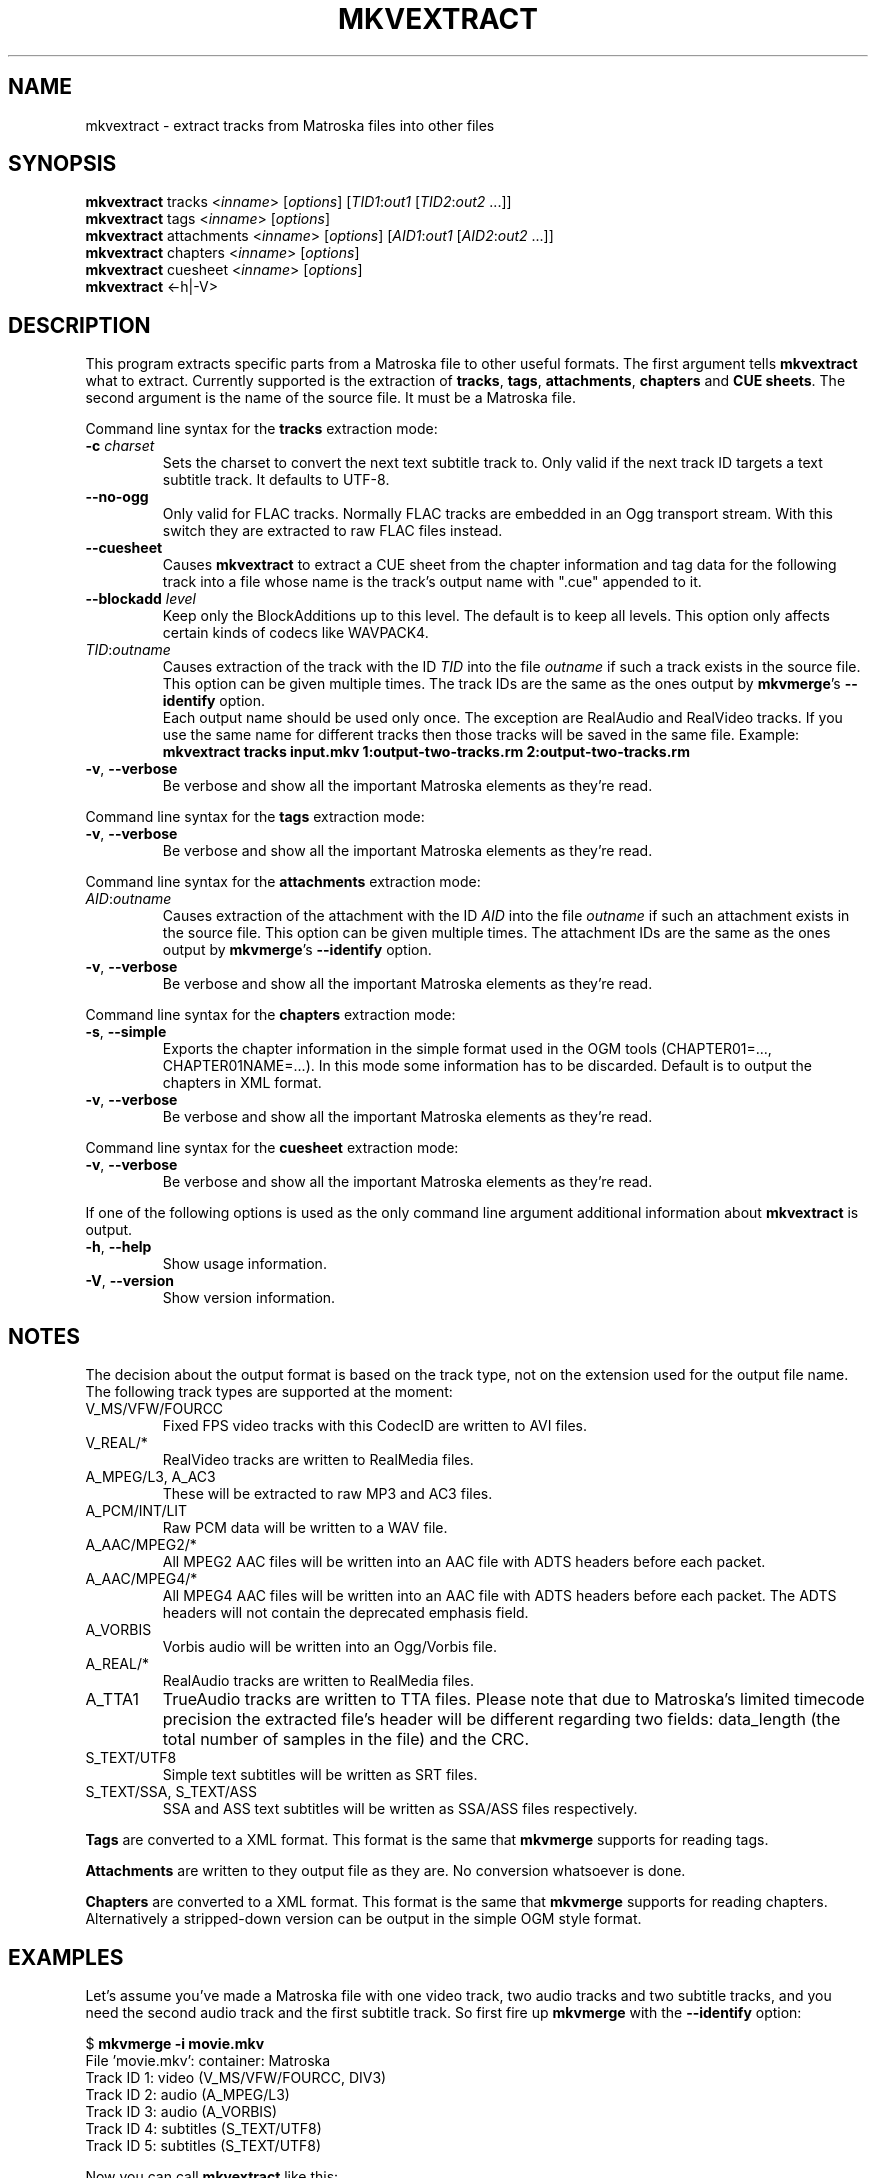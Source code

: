.TH MKVEXTRACT "1" "March 2005" "mkvextract v1.4.1" "User Commands"


.SH NAME
mkvextract \- extract tracks from Matroska files into other files


.SH SYNOPSIS
.B mkvextract
tracks <\fIinname\fR> [\fIoptions\fR] [\fITID1\fR:\fIout1\fR [\fITID2\fR:\fIout2\fR ...]]
.br
.B mkvextract
tags <\fIinname\fR> [\fIoptions\fR]
.br
.B mkvextract
attachments <\fIinname\fR> [\fIoptions\fR] [\fIAID1\fR:\fIout1\fR [\fIAID2\fR:\fIout2\fR ...]]
.br
.B mkvextract
chapters <\fIinname\fR> [\fIoptions\fR]
.br
.B mkvextract
cuesheet <\fIinname\fR> [\fIoptions\fR]
.br
.B mkvextract
<\-h|\-V>


.SH DESCRIPTION
.LP
This program extracts specific parts from a Matroska file to other useful
formats. The first argument tells \fBmkvextract\fR what to extract. Currently
supported is the extraction of \fBtracks\fR, \fBtags\fR, \fBattachments\fR,
\fBchapters\fR and \fBCUE sheets\fR.
The second argument is the name of the source file. It must be a Matroska file.

.LP
Command line syntax for the \fBtracks\fR extraction mode:
.TP
\fB\-c\fR \fIcharset\fR
Sets the charset to convert the next text subtitle track to. Only valid if the
next track ID targets a text subtitle track. It defaults to UTF-8.
.TP
\fB\-\-no\-ogg\fR
Only valid for FLAC tracks. Normally FLAC tracks are embedded in an Ogg
transport stream. With this switch they are extracted to raw FLAC files
instead.
.TP
\fB\-\-cuesheet\fR
Causes \fBmkvextract\fR to extract a CUE sheet from the chapter information
and tag data for the following track into a file whose name is the track's
output name with ".cue" appended to it.
.TP
\fB\-\-blockadd\fR \fIlevel\fR
Keep only the BlockAdditions up to this level.
The default is to keep all levels.
This option only affects certain kinds of codecs like WAVPACK4.
.TP
\fITID\fR:\fIoutname\fR
Causes extraction of the track with the ID \fITID\fR into the file
\fIoutname\fR if such a track exists in the source file. This option can be
given multiple times. The track IDs are the same as the ones output by
\fBmkvmerge\fR's \fB--identify\fR option.
.br
Each output name should be used only once. The exception are RealAudio and
RealVideo tracks. If you use the same name for different tracks then those
tracks will be saved in the same file. Example:
.br
\fBmkvextract tracks input.mkv 1:output-two-tracks.rm 2:output-two-tracks.rm\fR
.TP
\fB\-v\fR, \fB\-\-verbose\fR
Be verbose and show all the important Matroska elements as they're read.

.LP
Command line syntax for the \fBtags\fR extraction mode:
.TP
\fB\-v\fR, \fB\-\-verbose\fR
Be verbose and show all the important Matroska elements as they're read.

.LP
Command line syntax for the \fBattachments\fR extraction mode:
.TP
\fIAID\fR:\fIoutname\fR
Causes extraction of the attachment with the ID \fIAID\fR into the file
\fIoutname\fR if such an attachment exists in the source file. This option can
be given multiple times. The attachment IDs are the same as the ones output by
\fBmkvmerge\fR's \fB--identify\fR option.
.TP
\fB\-v\fR, \fB\-\-verbose\fR
Be verbose and show all the important Matroska elements as they're read.

.LP
Command line syntax for the \fBchapters\fR extraction mode:
.TP
\fB\-s\fR, \fB\-\-simple\fR
Exports the chapter information in the simple format used in the OGM tools
(CHAPTER01=..., CHAPTER01NAME=...). In this mode some information has to be
discarded. Default is to output the chapters in XML format.
.TP
\fB\-v\fR, \fB\-\-verbose\fR
Be verbose and show all the important Matroska elements as they're read.

.LP
Command line syntax for the \fBcuesheet\fR extraction mode:
.TP
\fB\-v\fR, \fB\-\-verbose\fR
Be verbose and show all the important Matroska elements as they're read.

.LP
If one of the following options is used as the only command line argument
additional information about \fBmkvextract\fR is output.
.TP
\fB\-h\fR, \fB\-\-help\fR
Show usage information.
.TP
\fB\-V\fR, \fB\-\-version\fR
Show version information.


.SH NOTES
The decision about the output format is based on the track type, not on the
extension used for the output file name. The following track types are
supported at the moment:
.TP
V_MS/VFW/FOURCC
Fixed FPS video tracks with this CodecID are written to AVI files.
.TP
V_REAL/*
RealVideo tracks are written to RealMedia files.
.TP
A_MPEG/L3, A_AC3
These will be extracted to raw MP3 and AC3 files.
.TP
A_PCM/INT/LIT
Raw PCM data will be written to a WAV file.
.TP
A_AAC/MPEG2/*
All MPEG2 AAC files will be written into an AAC file with ADTS headers before
each packet.
.TP
A_AAC/MPEG4/*
All MPEG4 AAC files will be written into an AAC file with ADTS headers before
each packet. The ADTS headers will not contain the deprecated emphasis field.
.TP
A_VORBIS
Vorbis audio will be written into an Ogg/Vorbis file.
.TP
A_REAL/*
RealAudio tracks are written to RealMedia files.
.TP
A_TTA1
TrueAudio tracks are written to TTA files. Please note that due to Matroska's
limited timecode precision the extracted file's header will be different
regarding two fields: data_length (the total number of samples in the file)
and the CRC.
.TP
S_TEXT/UTF8
Simple text subtitles will be written as SRT files.
.TP
S_TEXT/SSA, S_TEXT/ASS
SSA and ASS text subtitles will be written as SSA/ASS files respectively.
.LP
\fBTags\fR are converted to a XML format. This format is the same that
\fBmkvmerge\fR supports for reading tags.
.LP
\fBAttachments\fR are written to they output file as they are. No conversion
whatsoever is done.
.LP
\fBChapters\fR are converted to a XML format. This format is the same that
\fBmkvmerge\fR supports for reading chapters. Alternatively a stripped-down
version can be output in the simple OGM style format.


.SH EXAMPLES
Let's assume you've made a Matroska file with one video track, two audio tracks
and two subtitle tracks, and you need the second audio track and the first
subtitle track. So first fire up \fBmkvmerge\fR with the \fB--identify\fR
option:
.LP
$ \fBmkvmerge -i movie.mkv\fR
.br
File 'movie.mkv': container: Matroska
.br
Track ID 1: video (V_MS/VFW/FOURCC, DIV3)
.br
Track ID 2: audio (A_MPEG/L3)
.br
Track ID 3: audio (A_VORBIS)
.br
Track ID 4: subtitles (S_TEXT/UTF8)
.br
Track ID 5: subtitles (S_TEXT/UTF8)
.LP
Now you can call \fBmkvextract\fR like this:
.LP
$ \fBmkvextract tracks movie.mkv 3:audio.ogg 4:subtitles.srt\fR
.LP
Another example. Let's assume you have a Matroska file with one RealVideo v10
track, one Vorbis audio track and one RealAudio (COOK) track. The
identification output might look like this:
.LP
$ \fB mkvmerge -i movie2.mkv\fR
.br
File 'movie2.mkv': container: Matroska
.br
Track ID 1: video (V_REAL/RV40)
.br
Track ID 2: audio (A_VORBIS)
.br
Track ID 3: audio (A_REAL/COOK)
.LP
Let's further assume you want only need the video and the RealAudio track but
both in the same output file. This is possible for RealMedia files by using
the same output name for those tracks that you want to end up in the same
file:
.LP
$ \fBmkvextract tracks movie2.mkv 1:extracted.rm 3:extracted.rm\fR

.SH AUTHOR
.I mkvextract
was written by Moritz Bunkus <moritz@bunkus.org>.
.SH SEE ALSO
.BR mkvmerge (1),
.BR mkvinfo (1)
.SH WWW
The newest version can always be found at
.UR http://www.bunkus.org/videotools/mkvtoolnix/
<http://www.bunkus.org/videotools/mkvtoolnix/>
.UE
